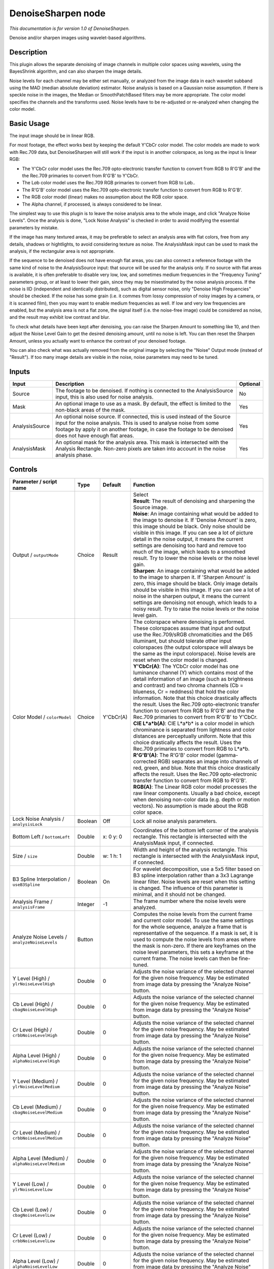 .. _net.sf.openfx.DenoiseSharpen:

DenoiseSharpen node
===================

*This documentation is for version 1.0 of DenoiseSharpen.*

Denoise and/or sharpen images using wavelet-based algorithms.

Description
-----------

This plugin allows the separate denoising of image channels in multiple color spaces using wavelets, using the BayesShrink algorithm, and can also sharpen the image details.

Noise levels for each channel may be either set manually, or analyzed from the image data in each wavelet subband using the MAD (median absolute deviation) estimator. Noise analysis is based on a Gaussian noise assumption. If there is speckle noise in the images, the Median or SmoothPatchBased filters may be more appropriate. The color model specifies the channels and the transforms used. Noise levels have to be re-adjusted or re-analyzed when changing the color model.

Basic Usage
-----------

The input image should be in linear RGB.

For most footage, the effect works best by keeping the default Y'CbCr color model. The color models are made to work with Rec.709 data, but DenoiseSharpen will still work if the input is in another colorspace, as long as the input is linear RGB:

-  The Y'CbCr color model uses the Rec.709 opto-electronic transfer function to convert from RGB to R'G'B' and the the Rec.709 primaries to convert from R'G'B' to Y'CbCr.
-  The L\ *a*\ b color model uses the Rec.709 RGB primaries to convert from RGB to L\ *a*\ b..
-  The R'G'B' color model uses the Rec.709 opto-electronic transfer function to convert from RGB to R'G'B'.
-  The RGB color model (linear) makes no assumption about the RGB color space.
-  The Alpha channel, if processed, is always considered to be linear.

The simplest way to use this plugin is to leave the noise analysis area to the whole image, and click "Analyze Noise Levels". Once the analysis is done, "Lock Noise Analysis" is checked in order to avoid modifying the essential parameters by mistake.

If the image has many textured areas, it may be preferable to select an analysis area with flat colors, free from any details, shadows or hightlights, to avoid considering texture as noise. The AnalysisMask input can be used to mask the analysis, if the rectangular area is not appropriate.

If the sequence to be denoised does not have enough flat areas, you can also connect a reference footage with the same kind of noise to the AnalysisSource input: that source will be used for the analysis only. If no source with flat areas is available, it is often preferable to disable very low, low, and sometimes medium frequencies in the "Frequency Tuning" parameters group, or at least to lower their gain, since they may be misestimated by the noise analysis process. If the noise is IID (independent and identically distributed), such as digital sensor noise, only "Denoise High Frequencies" should be checked. If the noise has some grain (i.e. it commes from lossy compression of noisy images by a camera, or it is scanned film), then you may want to enable medium frequencies as well. If low and very low frequencies are enabled, but the analysis area is not a flat zone, the signal itself (i.e. the noise-free image) could be considered as noise, and the result may exhibit low contrast and blur.

To check what details have been kept after denoising, you can raise the Sharpen Amount to something like 10, and then adjust the Noise Level Gain to get the desired denoising amount, until no noise is left. You can then reset the Sharpen Amount, unless you actually want to enhance the contrast of your denoised footage.

You can also check what was actually removed from the original image by selecting the "Noise" Output mode (instead of "Result"). If too many image details are visible in the noise, noise parameters may need to be tuned.

Inputs
------

+------------------+----------------------------------------------------------------------------------------------------------------------------------------------------------------------------------------------------------------------------------------------------------------+------------+
| Input            | Description                                                                                                                                                                                                                                                    | Optional   |
+==================+================================================================================================================================================================================================================================================================+============+
| Source           | The footage to be denoised. If nothing is connected to the AnalysisSource input, this is also used for noise analysis.                                                                                                                                         | No         |
+------------------+----------------------------------------------------------------------------------------------------------------------------------------------------------------------------------------------------------------------------------------------------------------+------------+
| Mask             | An optional image to use as a mask. By default, the effect is limited to the non-black areas of the mask.                                                                                                                                                      | Yes        |
+------------------+----------------------------------------------------------------------------------------------------------------------------------------------------------------------------------------------------------------------------------------------------------------+------------+
| AnalysisSource   | An optional noise source. If connected, this is used instead of the Source input for the noise analysis. This is used to analyse noise from some footage by apply it on another footage, in case the footage to be denoised does not have enough flat areas.   | Yes        |
+------------------+----------------------------------------------------------------------------------------------------------------------------------------------------------------------------------------------------------------------------------------------------------------+------------+
| AnalysisMask     | An optional mask for the analysis area. This mask is intersected with the Analysis Rectangle. Non-zero pixels are taken into account in the noise analysis phase.                                                                                              | Yes        |
+------------------+----------------------------------------------------------------------------------------------------------------------------------------------------------------------------------------------------------------------------------------------------------------+------------+

Controls
--------

.. tabularcolumns:: |>{\raggedright}p{0.2\columnwidth}|>{\raggedright}p{0.06\columnwidth}|>{\raggedright}p{0.07\columnwidth}|p{0.63\columnwidth}|

.. cssclass:: longtable

+--------------------------------------------------------+-----------+-------------+--------------------------------------------------------------------------------------------------------------------------------------------------------------------------------------------------------------------------------------------------------------------------------------------------------------------------------------------------------------------------------------------------------------------------------------------------------------------------------------------------------------------------------------------------------------------------------------------------+
| Parameter / script name                                | Type      | Default     | Function                                                                                                                                                                                                                                                                                                                                                                                                                                                                                                                                                                                         |
+========================================================+===========+=============+==================================================================================================================================================================================================================================================================================================================================================================================================================================================================================================================================================================================================+
| Output / ``outputMode``                                | Choice    | Result      | | Select                                                                                                                                                                                                                                                                                                                                                                                                                                                                                                                                                                                         |
|                                                        |           |             | | **Result**: The result of denoising and sharpening the Source image.                                                                                                                                                                                                                                                                                                                                                                                                                                                                                                                           |
|                                                        |           |             | | **Noise**: An image containing what would be added to the image to denoise it. If 'Denoise Amount' is zero, this image should be black. Only noise should be visible in this image. If you can see a lot of picture detail in the noise output, it means the current settings are denoising too hard and remove too much of the image, which leads to a smoothed result. Try to lower the noise levels or the noise level gain.                                                                                                                                                                |
|                                                        |           |             | | **Sharpen**: An image containing what would be added to the image to sharpen it. If 'Sharpen Amount' is zero, this image should be black. Only image details should be visible in this image. If you can see a lot of noise in the sharpen output, it means the current settings are denoising not enough, which leads to a noisy result. Try to raise the noise levels or the noise level gain.                                                                                                                                                                                               |
+--------------------------------------------------------+-----------+-------------+--------------------------------------------------------------------------------------------------------------------------------------------------------------------------------------------------------------------------------------------------------------------------------------------------------------------------------------------------------------------------------------------------------------------------------------------------------------------------------------------------------------------------------------------------------------------------------------------------+
| Color Model / ``colorModel``                           | Choice    | Y'CbCr(A)   | | The colorspace where denoising is performed. These colorspaces assume that input and output use the Rec.709/sRGB chromaticities and the D65 illuminant, but should tolerate other input colorspaces (the output colorspace will always be the same as the input colorspace). Noise levels are reset when the color model is changed.                                                                                                                                                                                                                                                           |
|                                                        |           |             | | **Y'CbCr(A)**: The YCbCr color model has one luminance channel (Y) which contains most of the detail information of an image (such as brightness and contrast) and two chroma channels (Cb = blueness, Cr = reddness) that hold the color information. Note that this choice drastically affects the result. Uses the Rec.709 opto-electronic transfer function to convert from RGB to R'G'B' and the the Rec.709 primaries to convert from R'G'B' to Y'CbCr.                                                                                                                                  |
|                                                        |           |             | | **CIE L\*a\*b(A)**: CIE L\*a\*b\* is a color model in which chrominance is separated from lightness and color distances are perceptually uniform. Note that this choice drastically affects the result. Uses the Rec.709 primaries to convert from RGB to L\*a\*b.                                                                                                                                                                                                                                                                                                                             |
|                                                        |           |             | | **R'G'B'(A)**: The R'G'B' color model (gamma-corrected RGB) separates an image into channels of red, green, and blue. Note that this choice drastically affects the result. Uses the Rec.709 opto-electronic transfer function to convert from RGB to R'G'B'.                                                                                                                                                                                                                                                                                                                                  |
|                                                        |           |             | | **RGB(A)**: The Linear RGB color model processes the raw linear components. Usually a bad choice, except when denoising non-color data (e.g. depth or motion vectors). No assumption is made about the RGB color space.                                                                                                                                                                                                                                                                                                                                                                        |
+--------------------------------------------------------+-----------+-------------+--------------------------------------------------------------------------------------------------------------------------------------------------------------------------------------------------------------------------------------------------------------------------------------------------------------------------------------------------------------------------------------------------------------------------------------------------------------------------------------------------------------------------------------------------------------------------------------------------+
| Lock Noise Analysis / ``analysisLock``                 | Boolean   | Off         | Lock all noise analysis parameters.                                                                                                                                                                                                                                                                                                                                                                                                                                                                                                                                                              |
+--------------------------------------------------------+-----------+-------------+--------------------------------------------------------------------------------------------------------------------------------------------------------------------------------------------------------------------------------------------------------------------------------------------------------------------------------------------------------------------------------------------------------------------------------------------------------------------------------------------------------------------------------------------------------------------------------------------------+
| Bottom Left / ``bottomLeft``                           | Double    | x: 0 y: 0   | Coordinates of the bottom left corner of the analysis rectangle. This rectangle is intersected with the AnalysisMask input, if connected.                                                                                                                                                                                                                                                                                                                                                                                                                                                        |
+--------------------------------------------------------+-----------+-------------+--------------------------------------------------------------------------------------------------------------------------------------------------------------------------------------------------------------------------------------------------------------------------------------------------------------------------------------------------------------------------------------------------------------------------------------------------------------------------------------------------------------------------------------------------------------------------------------------------+
| Size / ``size``                                        | Double    | w: 1 h: 1   | Width and height of the analysis rectangle. This rectangle is intersected with the AnalysisMask input, if connected.                                                                                                                                                                                                                                                                                                                                                                                                                                                                             |
+--------------------------------------------------------+-----------+-------------+--------------------------------------------------------------------------------------------------------------------------------------------------------------------------------------------------------------------------------------------------------------------------------------------------------------------------------------------------------------------------------------------------------------------------------------------------------------------------------------------------------------------------------------------------------------------------------------------------+
| B3 Spline Interpolation / ``useB3Spline``              | Boolean   | On          | For wavelet decomposition, use a 5x5 filter based on B3 spline interpolation rather than a 3x3 Lagrange linear filter. Noise levels are reset when this setting is changed. The influence of this parameter is minimal, and it should not be changed.                                                                                                                                                                                                                                                                                                                                            |
+--------------------------------------------------------+-----------+-------------+--------------------------------------------------------------------------------------------------------------------------------------------------------------------------------------------------------------------------------------------------------------------------------------------------------------------------------------------------------------------------------------------------------------------------------------------------------------------------------------------------------------------------------------------------------------------------------------------------+
| Analysis Frame / ``analysisFrame``                     | Integer   | -1          | The frame number where the noise levels were analyzed.                                                                                                                                                                                                                                                                                                                                                                                                                                                                                                                                           |
+--------------------------------------------------------+-----------+-------------+--------------------------------------------------------------------------------------------------------------------------------------------------------------------------------------------------------------------------------------------------------------------------------------------------------------------------------------------------------------------------------------------------------------------------------------------------------------------------------------------------------------------------------------------------------------------------------------------------+
| Analyze Noise Levels / ``analyzeNoiseLevels``          | Button    |             | Computes the noise levels from the current frame and current color model. To use the same settings for the whole sequence, analyze a frame that is representative of the sequence. If a mask is set, it is used to compute the noise levels from areas where the mask is non-zero. If there are keyframes on the noise level parameters, this sets a keyframe at the current frame. The noise levels can then be fine-tuned.                                                                                                                                                                     |
+--------------------------------------------------------+-----------+-------------+--------------------------------------------------------------------------------------------------------------------------------------------------------------------------------------------------------------------------------------------------------------------------------------------------------------------------------------------------------------------------------------------------------------------------------------------------------------------------------------------------------------------------------------------------------------------------------------------------+
| Y Level (High) / ``ylrNoiseLevelHigh``                 | Double    | 0           | Adjusts the noise variance of the selected channel for the given noise frequency. May be estimated from image data by pressing the "Analyze Noise" button.                                                                                                                                                                                                                                                                                                                                                                                                                                       |
+--------------------------------------------------------+-----------+-------------+--------------------------------------------------------------------------------------------------------------------------------------------------------------------------------------------------------------------------------------------------------------------------------------------------------------------------------------------------------------------------------------------------------------------------------------------------------------------------------------------------------------------------------------------------------------------------------------------------+
| Cb Level (High) / ``cbagNoiseLevelHigh``               | Double    | 0           | Adjusts the noise variance of the selected channel for the given noise frequency. May be estimated from image data by pressing the "Analyze Noise" button.                                                                                                                                                                                                                                                                                                                                                                                                                                       |
+--------------------------------------------------------+-----------+-------------+--------------------------------------------------------------------------------------------------------------------------------------------------------------------------------------------------------------------------------------------------------------------------------------------------------------------------------------------------------------------------------------------------------------------------------------------------------------------------------------------------------------------------------------------------------------------------------------------------+
| Cr Level (High) / ``crbbNoiseLevelHigh``               | Double    | 0           | Adjusts the noise variance of the selected channel for the given noise frequency. May be estimated from image data by pressing the "Analyze Noise" button.                                                                                                                                                                                                                                                                                                                                                                                                                                       |
+--------------------------------------------------------+-----------+-------------+--------------------------------------------------------------------------------------------------------------------------------------------------------------------------------------------------------------------------------------------------------------------------------------------------------------------------------------------------------------------------------------------------------------------------------------------------------------------------------------------------------------------------------------------------------------------------------------------------+
| Alpha Level (High) / ``alphaNoiseLevelHigh``           | Double    | 0           | Adjusts the noise variance of the selected channel for the given noise frequency. May be estimated from image data by pressing the "Analyze Noise" button.                                                                                                                                                                                                                                                                                                                                                                                                                                       |
+--------------------------------------------------------+-----------+-------------+--------------------------------------------------------------------------------------------------------------------------------------------------------------------------------------------------------------------------------------------------------------------------------------------------------------------------------------------------------------------------------------------------------------------------------------------------------------------------------------------------------------------------------------------------------------------------------------------------+
| Y Level (Medium) / ``ylrNoiseLevelMedium``             | Double    | 0           | Adjusts the noise variance of the selected channel for the given noise frequency. May be estimated from image data by pressing the "Analyze Noise" button.                                                                                                                                                                                                                                                                                                                                                                                                                                       |
+--------------------------------------------------------+-----------+-------------+--------------------------------------------------------------------------------------------------------------------------------------------------------------------------------------------------------------------------------------------------------------------------------------------------------------------------------------------------------------------------------------------------------------------------------------------------------------------------------------------------------------------------------------------------------------------------------------------------+
| Cb Level (Medium) / ``cbagNoiseLevelMedium``           | Double    | 0           | Adjusts the noise variance of the selected channel for the given noise frequency. May be estimated from image data by pressing the "Analyze Noise" button.                                                                                                                                                                                                                                                                                                                                                                                                                                       |
+--------------------------------------------------------+-----------+-------------+--------------------------------------------------------------------------------------------------------------------------------------------------------------------------------------------------------------------------------------------------------------------------------------------------------------------------------------------------------------------------------------------------------------------------------------------------------------------------------------------------------------------------------------------------------------------------------------------------+
| Cr Level (Medium) / ``crbbNoiseLevelMedium``           | Double    | 0           | Adjusts the noise variance of the selected channel for the given noise frequency. May be estimated from image data by pressing the "Analyze Noise" button.                                                                                                                                                                                                                                                                                                                                                                                                                                       |
+--------------------------------------------------------+-----------+-------------+--------------------------------------------------------------------------------------------------------------------------------------------------------------------------------------------------------------------------------------------------------------------------------------------------------------------------------------------------------------------------------------------------------------------------------------------------------------------------------------------------------------------------------------------------------------------------------------------------+
| Alpha Level (Medium) / ``alphaNoiseLevelMedium``       | Double    | 0           | Adjusts the noise variance of the selected channel for the given noise frequency. May be estimated from image data by pressing the "Analyze Noise" button.                                                                                                                                                                                                                                                                                                                                                                                                                                       |
+--------------------------------------------------------+-----------+-------------+--------------------------------------------------------------------------------------------------------------------------------------------------------------------------------------------------------------------------------------------------------------------------------------------------------------------------------------------------------------------------------------------------------------------------------------------------------------------------------------------------------------------------------------------------------------------------------------------------+
| Y Level (Low) / ``ylrNoiseLevelLow``                   | Double    | 0           | Adjusts the noise variance of the selected channel for the given noise frequency. May be estimated from image data by pressing the "Analyze Noise" button.                                                                                                                                                                                                                                                                                                                                                                                                                                       |
+--------------------------------------------------------+-----------+-------------+--------------------------------------------------------------------------------------------------------------------------------------------------------------------------------------------------------------------------------------------------------------------------------------------------------------------------------------------------------------------------------------------------------------------------------------------------------------------------------------------------------------------------------------------------------------------------------------------------+
| Cb Level (Low) / ``cbagNoiseLevelLow``                 | Double    | 0           | Adjusts the noise variance of the selected channel for the given noise frequency. May be estimated from image data by pressing the "Analyze Noise" button.                                                                                                                                                                                                                                                                                                                                                                                                                                       |
+--------------------------------------------------------+-----------+-------------+--------------------------------------------------------------------------------------------------------------------------------------------------------------------------------------------------------------------------------------------------------------------------------------------------------------------------------------------------------------------------------------------------------------------------------------------------------------------------------------------------------------------------------------------------------------------------------------------------+
| Cr Level (Low) / ``crbbNoiseLevelLow``                 | Double    | 0           | Adjusts the noise variance of the selected channel for the given noise frequency. May be estimated from image data by pressing the "Analyze Noise" button.                                                                                                                                                                                                                                                                                                                                                                                                                                       |
+--------------------------------------------------------+-----------+-------------+--------------------------------------------------------------------------------------------------------------------------------------------------------------------------------------------------------------------------------------------------------------------------------------------------------------------------------------------------------------------------------------------------------------------------------------------------------------------------------------------------------------------------------------------------------------------------------------------------+
| Alpha Level (Low) / ``alphaNoiseLevelLow``             | Double    | 0           | Adjusts the noise variance of the selected channel for the given noise frequency. May be estimated from image data by pressing the "Analyze Noise" button.                                                                                                                                                                                                                                                                                                                                                                                                                                       |
+--------------------------------------------------------+-----------+-------------+--------------------------------------------------------------------------------------------------------------------------------------------------------------------------------------------------------------------------------------------------------------------------------------------------------------------------------------------------------------------------------------------------------------------------------------------------------------------------------------------------------------------------------------------------------------------------------------------------+
| Y Level (Very Low) / ``ylrNoiseLevelVeryLow``          | Double    | 0           | Adjusts the noise variance of the selected channel for the given noise frequency. May be estimated from image data by pressing the "Analyze Noise" button.                                                                                                                                                                                                                                                                                                                                                                                                                                       |
+--------------------------------------------------------+-----------+-------------+--------------------------------------------------------------------------------------------------------------------------------------------------------------------------------------------------------------------------------------------------------------------------------------------------------------------------------------------------------------------------------------------------------------------------------------------------------------------------------------------------------------------------------------------------------------------------------------------------+
| Cb Level (Very Low) / ``cbagNoiseLevelVeryLow``        | Double    | 0           | Adjusts the noise variance of the selected channel for the given noise frequency. May be estimated from image data by pressing the "Analyze Noise" button.                                                                                                                                                                                                                                                                                                                                                                                                                                       |
+--------------------------------------------------------+-----------+-------------+--------------------------------------------------------------------------------------------------------------------------------------------------------------------------------------------------------------------------------------------------------------------------------------------------------------------------------------------------------------------------------------------------------------------------------------------------------------------------------------------------------------------------------------------------------------------------------------------------+
| Cr Level (Very Low) / ``crbbNoiseLevelVeryLow``        | Double    | 0           | Adjusts the noise variance of the selected channel for the given noise frequency. May be estimated from image data by pressing the "Analyze Noise" button.                                                                                                                                                                                                                                                                                                                                                                                                                                       |
+--------------------------------------------------------+-----------+-------------+--------------------------------------------------------------------------------------------------------------------------------------------------------------------------------------------------------------------------------------------------------------------------------------------------------------------------------------------------------------------------------------------------------------------------------------------------------------------------------------------------------------------------------------------------------------------------------------------------+
| Alpha Level (Very Low) / ``alphaNoiseLevelVeryLow``    | Double    | 0           | Adjusts the noise variance of the selected channel for the given noise frequency. May be estimated from image data by pressing the "Analyze Noise" button.                                                                                                                                                                                                                                                                                                                                                                                                                                       |
+--------------------------------------------------------+-----------+-------------+--------------------------------------------------------------------------------------------------------------------------------------------------------------------------------------------------------------------------------------------------------------------------------------------------------------------------------------------------------------------------------------------------------------------------------------------------------------------------------------------------------------------------------------------------------------------------------------------------+
| Noise Level Gain / ``noiseLevelGain``                  | Double    | 1           | Global gain to apply to the noise level thresholds. 0 means no denoising, 1 means use the estimated thresholds multiplied by the per-frequency gain and the channel gain. The default value (1.0) is rather conservative (it does not destroy any kind of signal). Values around 1.1 or 1.2 usually give more pleasing results.                                                                                                                                                                                                                                                                  |
+--------------------------------------------------------+-----------+-------------+--------------------------------------------------------------------------------------------------------------------------------------------------------------------------------------------------------------------------------------------------------------------------------------------------------------------------------------------------------------------------------------------------------------------------------------------------------------------------------------------------------------------------------------------------------------------------------------------------+
| Denoise Amount / ``denoiseAmount``                     | Double    | 1           | The amount of denoising to apply. 0 means no denoising (which may be useful to sharpen without denoising), between 0 and 1 does a soft thresholding of below the thresholds, thus keeping some noise, and 1 applies the threshold strictly and removes everything below the thresholds. This should be used only if you want to keep some noise, for example for noise matching. This value is multiplied by the per-channel amount se in the 'Channel Tuning' group. Remember that the thresholds are multiplied by the per-frequency gain, the channel gain, and the Noise Level Gain first.   |
+--------------------------------------------------------+-----------+-------------+--------------------------------------------------------------------------------------------------------------------------------------------------------------------------------------------------------------------------------------------------------------------------------------------------------------------------------------------------------------------------------------------------------------------------------------------------------------------------------------------------------------------------------------------------------------------------------------------------+
| Denoise High Frequencies / ``enableFreqHigh``          | Boolean   | On          | Check to enable the high frequency noise level thresholds. It is recommended to always leave this checked.                                                                                                                                                                                                                                                                                                                                                                                                                                                                                       |
+--------------------------------------------------------+-----------+-------------+--------------------------------------------------------------------------------------------------------------------------------------------------------------------------------------------------------------------------------------------------------------------------------------------------------------------------------------------------------------------------------------------------------------------------------------------------------------------------------------------------------------------------------------------------------------------------------------------------+
| High Gain / ``gainFreqHigh``                           | Double    | 1           | Gain to apply to the high frequency noise level thresholds. 0 means no denoising, 1 means use the estimated thresholds multiplied by the channel Gain and the Noise Level Gain.                                                                                                                                                                                                                                                                                                                                                                                                                  |
+--------------------------------------------------------+-----------+-------------+--------------------------------------------------------------------------------------------------------------------------------------------------------------------------------------------------------------------------------------------------------------------------------------------------------------------------------------------------------------------------------------------------------------------------------------------------------------------------------------------------------------------------------------------------------------------------------------------------+
| Denoise Medium Frequencies / ``enableFreqMedium``      | Boolean   | On          | Check to enable the medium frequency noise level thresholds. Can be disabled if the analysis area contains high frequency texture, or if the the noise is known to be IID (independent and identically distributed), for example if this is only sensor noise and lossless compression is used, and not grain or compression noise.                                                                                                                                                                                                                                                              |
+--------------------------------------------------------+-----------+-------------+--------------------------------------------------------------------------------------------------------------------------------------------------------------------------------------------------------------------------------------------------------------------------------------------------------------------------------------------------------------------------------------------------------------------------------------------------------------------------------------------------------------------------------------------------------------------------------------------------+
| Medium Gain / ``gainFreqMedium``                       | Double    | 1           | Gain to apply to the medium frequency noise level thresholds. 0 means no denoising, 1 means use the estimated thresholds multiplied by the channel Gain and the Noise Level Gain.                                                                                                                                                                                                                                                                                                                                                                                                                |
+--------------------------------------------------------+-----------+-------------+--------------------------------------------------------------------------------------------------------------------------------------------------------------------------------------------------------------------------------------------------------------------------------------------------------------------------------------------------------------------------------------------------------------------------------------------------------------------------------------------------------------------------------------------------------------------------------------------------+
| Denoise Low Frequencies / ``enableFreqLow``            | Boolean   | On          | Check to enable the low frequency noise level thresholds. Must be disabled if the analysis area contains texture, or if the noise is known to be IID (independent and identically distributed), for example if this is only sensor noise and lossless compression is used, and not grain or compression noise.                                                                                                                                                                                                                                                                                   |
+--------------------------------------------------------+-----------+-------------+--------------------------------------------------------------------------------------------------------------------------------------------------------------------------------------------------------------------------------------------------------------------------------------------------------------------------------------------------------------------------------------------------------------------------------------------------------------------------------------------------------------------------------------------------------------------------------------------------+
| Low Gain / ``gainFreqLow``                             | Double    | 1           | Gain to apply to the low frequency noise level thresholds. 0 means no denoising, 1 means use the estimated thresholds multiplied by the channel Gain and the Noise Level Gain.                                                                                                                                                                                                                                                                                                                                                                                                                   |
+--------------------------------------------------------+-----------+-------------+--------------------------------------------------------------------------------------------------------------------------------------------------------------------------------------------------------------------------------------------------------------------------------------------------------------------------------------------------------------------------------------------------------------------------------------------------------------------------------------------------------------------------------------------------------------------------------------------------+
| Denoise Very Low Frequencies / ``enableFreqVeryLow``   | Boolean   | On          | Check to enable the very low frequency noise level thresholds. Can be disabled in most cases. Must be disabled if the analysis area contains texture, or if the noise is known to be IID (independent and identically distributed), for example if this is only sensor noise and lossless compression is used, and not grain or compression noise.                                                                                                                                                                                                                                               |
+--------------------------------------------------------+-----------+-------------+--------------------------------------------------------------------------------------------------------------------------------------------------------------------------------------------------------------------------------------------------------------------------------------------------------------------------------------------------------------------------------------------------------------------------------------------------------------------------------------------------------------------------------------------------------------------------------------------------+
| Very Low Gain / ``gainFreqVeryLow``                    | Double    | 1           | Gain to apply to the very low frequency noise level thresholds. 0 means no denoising, 1 means use the estimated thresholds multiplied by the channel Gain and the global Noise Level Gain.                                                                                                                                                                                                                                                                                                                                                                                                       |
+--------------------------------------------------------+-----------+-------------+--------------------------------------------------------------------------------------------------------------------------------------------------------------------------------------------------------------------------------------------------------------------------------------------------------------------------------------------------------------------------------------------------------------------------------------------------------------------------------------------------------------------------------------------------------------------------------------------------+
| Adaptive Radius / ``adaptiveRadius``                   | Integer   | 4           | Radius of the window where the signal level is analyzed at each scale. If zero, the signal level is computed from the whole image, which may excessively blur the edges if the image has many flat color areas. A reasonable value should to be in the range 2-4.                                                                                                                                                                                                                                                                                                                                |
+--------------------------------------------------------+-----------+-------------+--------------------------------------------------------------------------------------------------------------------------------------------------------------------------------------------------------------------------------------------------------------------------------------------------------------------------------------------------------------------------------------------------------------------------------------------------------------------------------------------------------------------------------------------------------------------------------------------------+
| Y Gain / ``ylrGain``                                   | Double    | 1           | Gain to apply to the thresholds for this channel. 0 means no denoising, 1 means use the estimated thresholds multiplied by the per-frequency gain and the global Noise Level Gain.                                                                                                                                                                                                                                                                                                                                                                                                               |
+--------------------------------------------------------+-----------+-------------+--------------------------------------------------------------------------------------------------------------------------------------------------------------------------------------------------------------------------------------------------------------------------------------------------------------------------------------------------------------------------------------------------------------------------------------------------------------------------------------------------------------------------------------------------------------------------------------------------+
| Y Amount / ``ylrAmount``                               | Double    | 1           | The amount of denoising to apply to the specified channel. 0 means no denoising, between 0 and 1 does a soft thresholding of below the thresholds, thus keeping some noise, and 1 applies the threshold strictly and removes everything below the thresholds. This should be used only if you want to keep some noise, for example for noise matching. This value is multiplied by the global Denoise Amount. Remember that the thresholds are multiplied by the per-frequency gain, the channel gain, and the Noise Level Gain first.                                                           |
+--------------------------------------------------------+-----------+-------------+--------------------------------------------------------------------------------------------------------------------------------------------------------------------------------------------------------------------------------------------------------------------------------------------------------------------------------------------------------------------------------------------------------------------------------------------------------------------------------------------------------------------------------------------------------------------------------------------------+
| Cb Gain / ``cbagGain``                                 | Double    | 1           | Gain to apply to the thresholds for this channel. 0 means no denoising, 1 means use the estimated thresholds multiplied by the per-frequency gain and the global Noise Level Gain.                                                                                                                                                                                                                                                                                                                                                                                                               |
+--------------------------------------------------------+-----------+-------------+--------------------------------------------------------------------------------------------------------------------------------------------------------------------------------------------------------------------------------------------------------------------------------------------------------------------------------------------------------------------------------------------------------------------------------------------------------------------------------------------------------------------------------------------------------------------------------------------------+
| Cb Amount / ``cbagAmount``                             | Double    | 1           | The amount of denoising to apply to the specified channel. 0 means no denoising, between 0 and 1 does a soft thresholding of below the thresholds, thus keeping some noise, and 1 applies the threshold strictly and removes everything below the thresholds. This should be used only if you want to keep some noise, for example for noise matching. This value is multiplied by the global Denoise Amount. Remember that the thresholds are multiplied by the per-frequency gain, the channel gain, and the Noise Level Gain first.                                                           |
+--------------------------------------------------------+-----------+-------------+--------------------------------------------------------------------------------------------------------------------------------------------------------------------------------------------------------------------------------------------------------------------------------------------------------------------------------------------------------------------------------------------------------------------------------------------------------------------------------------------------------------------------------------------------------------------------------------------------+
| Cr Gain / ``crbbGain``                                 | Double    | 1           | Gain to apply to the thresholds for this channel. 0 means no denoising, 1 means use the estimated thresholds multiplied by the per-frequency gain and the global Noise Level Gain.                                                                                                                                                                                                                                                                                                                                                                                                               |
+--------------------------------------------------------+-----------+-------------+--------------------------------------------------------------------------------------------------------------------------------------------------------------------------------------------------------------------------------------------------------------------------------------------------------------------------------------------------------------------------------------------------------------------------------------------------------------------------------------------------------------------------------------------------------------------------------------------------+
| Cr Amount / ``crbbAmount``                             | Double    | 1           | The amount of denoising to apply to the specified channel. 0 means no denoising, between 0 and 1 does a soft thresholding of below the thresholds, thus keeping some noise, and 1 applies the threshold strictly and removes everything below the thresholds. This should be used only if you want to keep some noise, for example for noise matching. This value is multiplied by the global Denoise Amount. Remember that the thresholds are multiplied by the per-frequency gain, the channel gain, and the Noise Level Gain first.                                                           |
+--------------------------------------------------------+-----------+-------------+--------------------------------------------------------------------------------------------------------------------------------------------------------------------------------------------------------------------------------------------------------------------------------------------------------------------------------------------------------------------------------------------------------------------------------------------------------------------------------------------------------------------------------------------------------------------------------------------------+
| Alpha Gain / ``alphaGain``                             | Double    | 1           | Gain to apply to the thresholds for this channel. 0 means no denoising, 1 means use the estimated thresholds multiplied by the per-frequency gain and the global Noise Level Gain.                                                                                                                                                                                                                                                                                                                                                                                                               |
+--------------------------------------------------------+-----------+-------------+--------------------------------------------------------------------------------------------------------------------------------------------------------------------------------------------------------------------------------------------------------------------------------------------------------------------------------------------------------------------------------------------------------------------------------------------------------------------------------------------------------------------------------------------------------------------------------------------------+
| Alpha Amount / ``alphaAmount``                         | Double    | 1           | The amount of denoising to apply to the specified channel. 0 means no denoising, between 0 and 1 does a soft thresholding of below the thresholds, thus keeping some noise, and 1 applies the threshold strictly and removes everything below the thresholds. This should be used only if you want to keep some noise, for example for noise matching. This value is multiplied by the global Denoise Amount. Remember that the thresholds are multiplied by the per-frequency gain, the channel gain, and the Noise Level Gain first.                                                           |
+--------------------------------------------------------+-----------+-------------+--------------------------------------------------------------------------------------------------------------------------------------------------------------------------------------------------------------------------------------------------------------------------------------------------------------------------------------------------------------------------------------------------------------------------------------------------------------------------------------------------------------------------------------------------------------------------------------------------+
| Sharpen Amount / ``sharpenAmount``                     | Double    | 0           | Adjusts the amount of sharpening applied. Be careful that only components that are above the noise levels are enhanced, so the noise level gain parameters are very important for proper sharpening. For example, if 'Noise Level Gain' is set to zero (0), then noise is sharpened as well as signal. If the 'Noise Level Gain' is set to one (1), only signal is sharpened. In order to sharpen without denoising, set the 'Denoise Amount' parameter to zero (0).                                                                                                                             |
+--------------------------------------------------------+-----------+-------------+--------------------------------------------------------------------------------------------------------------------------------------------------------------------------------------------------------------------------------------------------------------------------------------------------------------------------------------------------------------------------------------------------------------------------------------------------------------------------------------------------------------------------------------------------------------------------------------------------+
| Sharpen Size / ``sharpenSize``                         | Double    | 10          | Adjusts the size of the sharpening. For very unsharp images it is recommended to use higher values. Default is 10.                                                                                                                                                                                                                                                                                                                                                                                                                                                                               |
+--------------------------------------------------------+-----------+-------------+--------------------------------------------------------------------------------------------------------------------------------------------------------------------------------------------------------------------------------------------------------------------------------------------------------------------------------------------------------------------------------------------------------------------------------------------------------------------------------------------------------------------------------------------------------------------------------------------------+
| Sharpen Y Only / ``sharpenLuminance``                  | Boolean   | On          | Sharpens luminance only (if colormodel is R'G'B', sharpen only RGB). This avoids color artifacts to appear. Colour sharpness in natural images is not critical for the human eye.                                                                                                                                                                                                                                                                                                                                                                                                                |
+--------------------------------------------------------+-----------+-------------+--------------------------------------------------------------------------------------------------------------------------------------------------------------------------------------------------------------------------------------------------------------------------------------------------------------------------------------------------------------------------------------------------------------------------------------------------------------------------------------------------------------------------------------------------------------------------------------------------+
| (Un)premult / ``premult``                              | Boolean   | Off         | Divide the image by the alpha channel before processing, and re-multiply it afterwards. Use if the input images are premultiplied.                                                                                                                                                                                                                                                                                                                                                                                                                                                               |
+--------------------------------------------------------+-----------+-------------+--------------------------------------------------------------------------------------------------------------------------------------------------------------------------------------------------------------------------------------------------------------------------------------------------------------------------------------------------------------------------------------------------------------------------------------------------------------------------------------------------------------------------------------------------------------------------------------------------+
| Invert Mask / ``maskInvert``                           | Boolean   | Off         | When checked, the effect is fully applied where the mask is 0.                                                                                                                                                                                                                                                                                                                                                                                                                                                                                                                                   |
+--------------------------------------------------------+-----------+-------------+--------------------------------------------------------------------------------------------------------------------------------------------------------------------------------------------------------------------------------------------------------------------------------------------------------------------------------------------------------------------------------------------------------------------------------------------------------------------------------------------------------------------------------------------------------------------------------------------------+
| Mix / ``mix``                                          | Double    | 1           | Mix factor between the original and the transformed image.                                                                                                                                                                                                                                                                                                                                                                                                                                                                                                                                       |
+--------------------------------------------------------+-----------+-------------+--------------------------------------------------------------------------------------------------------------------------------------------------------------------------------------------------------------------------------------------------------------------------------------------------------------------------------------------------------------------------------------------------------------------------------------------------------------------------------------------------------------------------------------------------------------------------------------------------+
